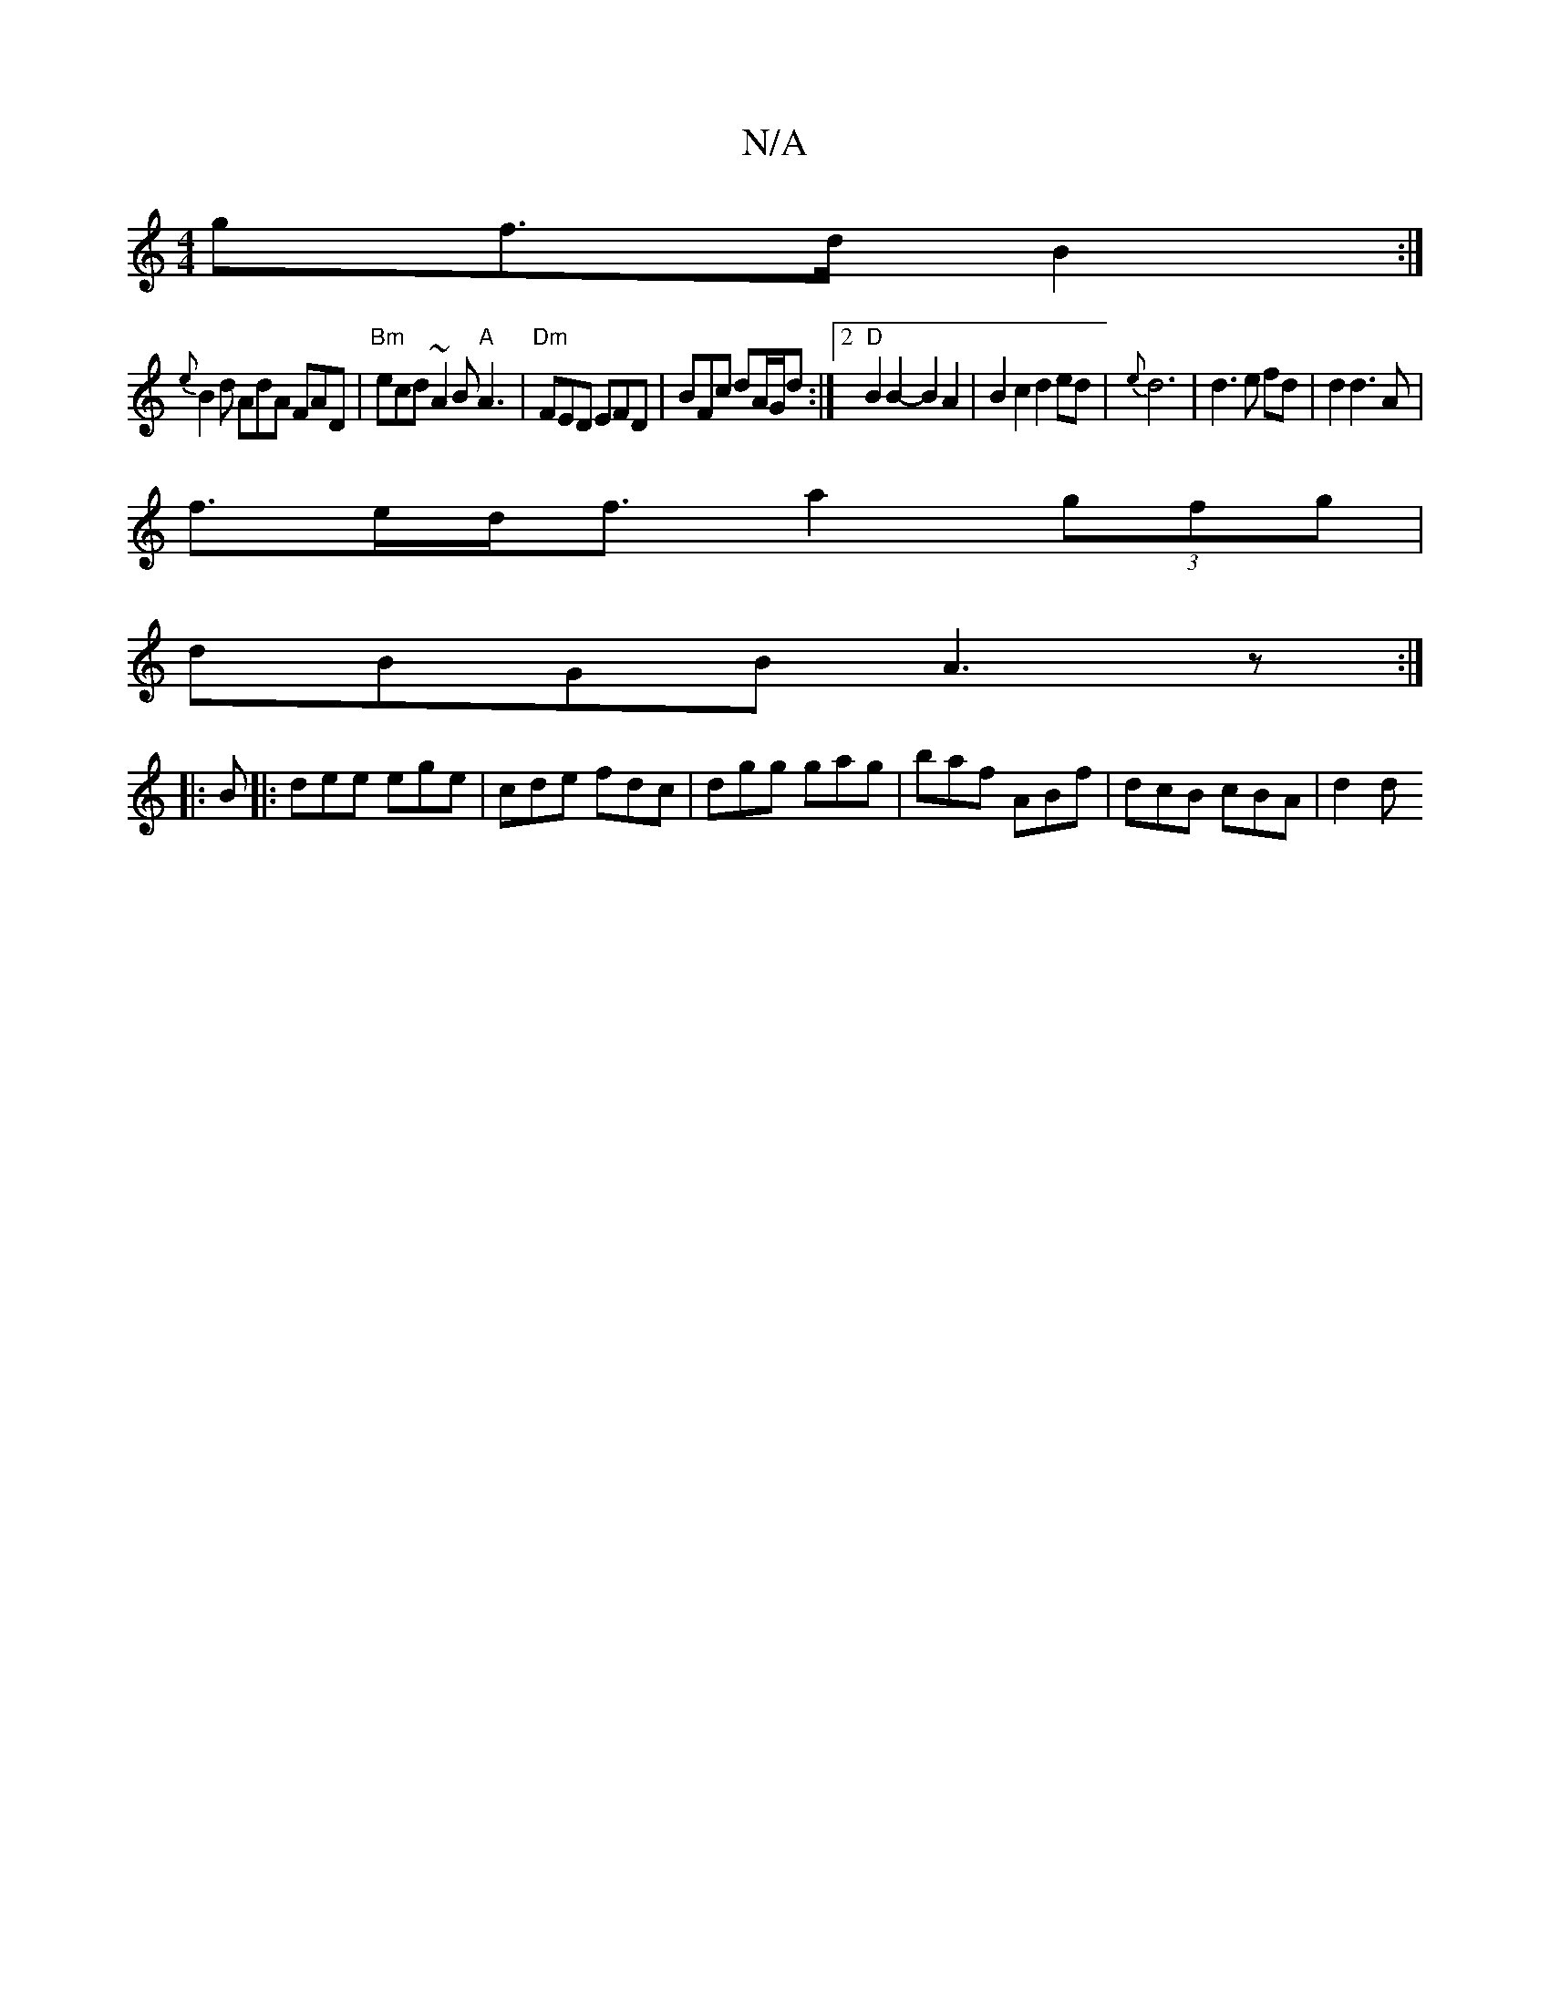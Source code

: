 X:1
T:N/A
M:4/4
R:N/A
K:Cmajor
>gf>d B2:|
{e}B2d AdA FAD|"Bm"ecd ~A2B "A"A3|"Dm"FED EFD | BFc dA/G/d :|[2 "D"B2 B2- B2 A2|B2c2d2 ed|{e}d6|d3e fd|d2 d3 A |
f>ed<f a2(3gfg |
dBGB A3z:|
|:B|:dee ege|cde fdc|dgg gag|baf ABf|dcB cBA|d2d
